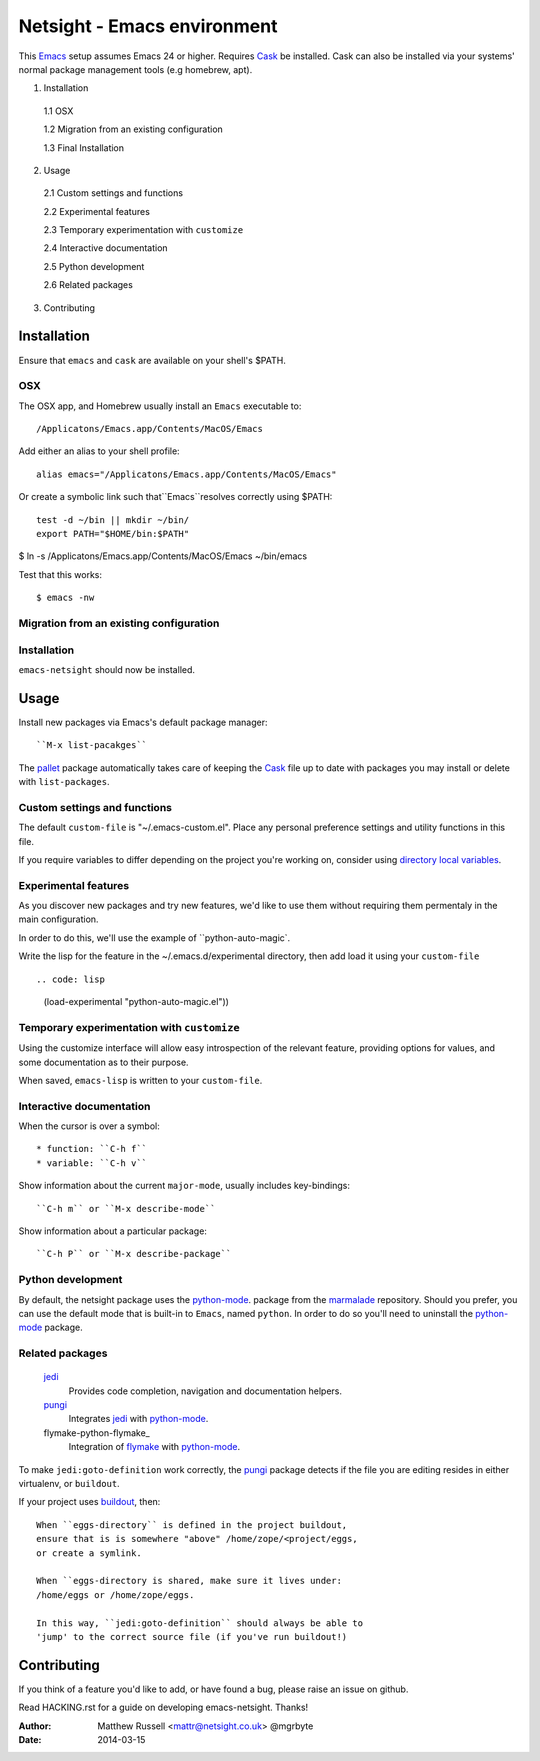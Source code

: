 ============================
Netsight - Emacs environment
============================

This Emacs_ setup assumes Emacs 24 or higher.
Requires Cask_  be installed.
Cask can also be installed via your systems' normal package management
tools (e.g homebrew, apt).

1.  Installation

  1.1  OSX

  1.2  Migration from an existing configuration

  1.3  Final Installation

2.  Usage

  2.1  Custom settings and functions

  2.2  Experimental features

  2.3  Temporary experimentation with ``customize``

  2.4  Interactive documentation

  2.5  Python development

  2.6  Related packages

3.  Contributing


Installation
============

Ensure that ``emacs`` and ``cask`` are available on your shell's $PATH.

OSX
---

The OSX app, and Homebrew usually install an ``Emacs`` executable to::

  /Applicatons/Emacs.app/Contents/MacOS/Emacs 

Add either an alias to your shell profile::

  alias emacs="/Applicatons/Emacs.app/Contents/MacOS/Emacs"

Or create a symbolic link such that``Emacs``resolves correctly
using $PATH::

  test -d ~/bin || mkdir ~/bin/
  export PATH="$HOME/bin:$PATH"

$ ln -s /Applicatons/Emacs.app/Contents/MacOS/Emacs ~/bin/emacs
 
Test that this works::

  $ emacs -nw

Migration from an existing configuration
----------------------------------------

.. code: bash

   test -d ~/.emacs.d && mv ~/emacs.d{,.bak}
   test -f ~/.emacs && mv ~/.emacs{,.bak}


Installation
-------------

.. CAUTION:
   Since Emacs uses several diff_erent libraries,
   please check KNOWN_ISSUES.rst and apply any workarounds
   that may be required before proceding to final installation.

.. code: bash
	  
  git clone https://github.com/netsight/emacs-netsight ~/.emacs.d
  cd ~/.emacs.d
  cask
  emacs -Q -nw -l package -l jedi --script --eval '(jedi:install-server)'


``emacs-netsight`` should now be installed.


Usage
=====
Install new packages via Emacs's default package manager::

  ``M-x list-pacakges``

The pallet_ package automatically
takes care of keeping the Cask_ file up to date with packages 
you may install or delete with ``list-packages``.

Custom settings and functions
-----------------------------

The default ``custom-file`` is "~/.emacs-custom.el".
Place any personal preference settings and utility 
functions in this file.

If you require variables to differ depending on 
the project you're working on, 
consider using `directory local variables`_.

Experimental features
---------------------

As you discover new packages and try new features,
we'd like to use them without requiring them permentaly in the 
main configuration.


In order to do this, we'll use the example of ``python-auto-magic`.

Write the lisp for the feature in the ~/.emacs.d/experimental directory, 
then add load it using your ``custom-file`` ::

.. code: lisp

     (load-experimental "python-auto-magic.el"))


Temporary experimentation with ``customize``
--------------------------------------------
Using the customize interface will allow easy introspection
of the relevant feature, providing options for values,
and some documentation as to their purpose.

.. code-block: lisp

  (customize-variable)
  (customize-theme)


When saved, ``emacs-lisp`` is written to your ``custom-file``.

Interactive documentation
-------------------------

When the cursor is over a symbol::

  * function: ``C-h f`` 
  * variable: ``C-h v``

Show information about the current ``major-mode``,
usually includes key-bindings::

  ``C-h m`` or ``M-x describe-mode``

Show information about a particular package::

  ``C-h P`` or ``M-x describe-package``

Python development
------------------
By default, the netsight package uses the python-mode_.
package from the marmalade_ repository.
Should you prefer, you can use the default mode that is
built-in to ``Emacs``, named ``python``.
In order to do so you'll need to uninstall the python-mode_
package.

Related packages
----------------

  jedi_
    Provides code completion, navigation and documentation helpers. 

  pungi_
    Integrates jedi_ with python-mode_.

  flymake-python-flymake_
    Integration of flymake_ with python-mode_.


To make ``jedi:goto-definition`` work correctly,
the pungi_ package detects if the file you are editing
resides in either virtualenv, or ``buildout``.

If your project uses buildout_, then::

  When ``eggs-directory`` is defined in the project buildout,
  ensure that is is somewhere "above" /home/zope/<project/eggs, 
  or create a symlink.
    
  When ``eggs-directory is shared, make sure it lives under:
  /home/eggs or /home/zope/eggs.

  In this way, ``jedi:goto-definition`` should always be able to
  'jump' to the correct source file (if you've run buildout!)
   
Contributing
============
If you think of a feature you'd like to add, or have found a bug,
please raise an issue on github.

Read HACKING.rst for a guide on developing emacs-netsight.
Thanks!

.. _Cask: https://github.com/cask/cask
.. _Emacs: https://www.gnu.org/software/emacs/
.. _Flymake: http://www.gnu.org/software/emacs/manual/html_node/flymake/index.html#Top
.. _buildout: http://www.buildout.org/en/latest/
.. _`directory local variables`: http://www.gnu.org/software/emacs/manual/html_node/emacs/Directory-Variables.html
.. _emacs-netsight: https://github.com/netsight/emacs-netsight
.. _jedi: http://jedi.jedidjah.ch/en/latest/
.. _marmalade: http://marmalade-repo.org
.. _pallet: https://github.com/rdallasgray/pallet
.. _pungi: https://github.com/mgrbyte/pungi.git
.. _python-mode: https://launchpad.net/python-mode

:Author: Matthew Russell <mattr@netsight.co.uk> @mgrbyte
:Date:   2014-03-15
